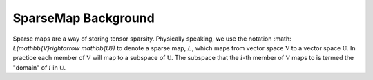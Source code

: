 ********************
SparseMap Background
********************

Sparse maps are a way of storing tensor sparsity. Physically speaking, we use
the notation :math: `L(\mathbb{V}\rightarrow \mathbb{U})` to denote a sparse
map, :math:`L`, which  maps from vector space :math:`\mathbb{V}` to a vector
space :math:`\mathbb{U}`. In practice each member of :math:`\mathbb{V}` will map
to a subspace of :math:`\mathbb{U}`. The subspace that the :math:`i`-th member
of :math:`\mathbb{V}` maps to is termed the "domain" of :math:`i` in
:math:`\mathbb{U}`.

